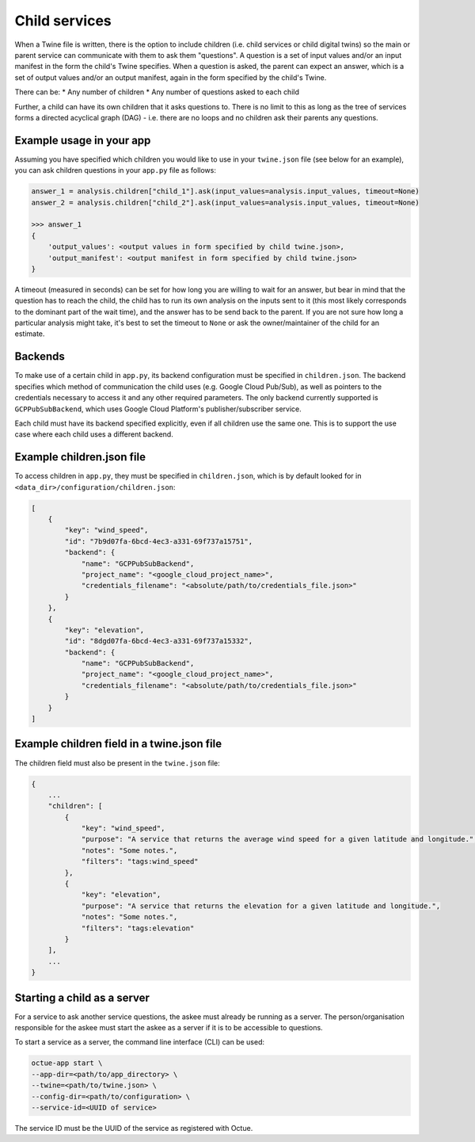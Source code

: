 .. _child_services:

==============
Child services
==============
When a Twine file is written, there is the option to include children (i.e. child services or child digital twins) so
the main or parent service can communicate with them to ask them "questions". A question is a set of input
values and/or an input manifest in the form the child's Twine specifies. When a question is asked, the parent can expect
an answer, which is a set of output values and/or an output manifest, again in the form specified by the child's Twine.

There can be:
* Any number of children
* Any number of questions asked to each child

Further, a child can have its own children that it asks questions to. There is no limit to this as long as the tree of
services forms a directed acyclical graph (DAG) - i.e. there are no loops and no children ask their parents any
questions.


-------------------------
Example usage in your app
-------------------------

Assuming you have specified which children you would like to use in your ``twine.json`` file (see below for an example),
you can ask children questions in your ``app.py`` file as follows:

.. code-block:: python

    answer_1 = analysis.children["child_1"].ask(input_values=analysis.input_values, timeout=None)
    answer_2 = analysis.children["child_2"].ask(input_values=analysis.input_values, timeout=None)

    >>> answer_1
    {
        'output_values': <output values in form specified by child twine.json>,
        'output_manifest': <output manifest in form specified by child twine.json>
    }


A timeout (measured in seconds) can be set for how long you are willing to wait for an answer, but bear in mind that the
question has to reach the child, the child has to run its own analysis on the inputs sent to it (this most likely
corresponds to the dominant part of the wait time), and the answer has to be send back to the parent. If you are not
sure how long a particular analysis might take, it's best to set the timeout to ``None`` or ask the owner/maintainer of
the child for an estimate.


--------
Backends
--------

To make use of a certain child in ``app.py``, its backend configuration must be specified in ``children.json``. The
backend specifies which method of communication the child uses (e.g. Google Cloud Pub/Sub), as well as pointers to the
credentials necessary to access it and any other required parameters. The only backend currently supported is
``GCPPubSubBackend``, which uses Google Cloud Platform's publisher/subscriber service.

Each child must have its backend specified explicitly, even if all children use the same one. This is to support the use
case where each child uses a different backend.


--------------------------
Example children.json file
--------------------------

To access children in ``app.py``, they must be specified in ``children.json``, which is by default looked for in
``<data_dir>/configuration/children.json``:

.. code-block:: javascript

    [
        {
            "key": "wind_speed",
            "id": "7b9d07fa-6bcd-4ec3-a331-69f737a15751",
            "backend": {
                "name": "GCPPubSubBackend",
                "project_name": "<google_cloud_project_name>",
                "credentials_filename": "<absolute/path/to/credentials_file.json>"
            }
        },
        {
            "key": "elevation",
            "id": "8dgd07fa-6bcd-4ec3-a331-69f737a15332",
            "backend": {
                "name": "GCPPubSubBackend",
                "project_name": "<google_cloud_project_name>",
                "credentials_filename": "<absolute/path/to/credentials_file.json>"
            }
        }
    ]


-------------------------------------------
Example children field in a twine.json file
-------------------------------------------

The children field must also be present in the ``twine.json`` file:

.. code-block:: javascript

    {
        ...
        "children": [
            {
                "key": "wind_speed",
                "purpose": "A service that returns the average wind speed for a given latitude and longitude.",
                "notes": "Some notes.",
                "filters": "tags:wind_speed"
            },
            {
                "key": "elevation",
                "purpose": "A service that returns the elevation for a given latitude and longitude.",
                "notes": "Some notes.",
                "filters": "tags:elevation"
            }
        ],
        ...
    }


----------------------------
Starting a child as a server
----------------------------

For a service to ask another service questions, the askee must already be running as a server. The person/organisation
responsible for the askee must start the askee as a server if it is to be accessible to questions.

To start a service as a server, the command line interface (CLI) can be used:

.. code-block:: bash

    octue-app start \
    --app-dir=<path/to/app_directory> \
    --twine=<path/to/twine.json> \
    --config-dir=<path/to/configuration> \
    --service-id=<UUID of service>

The service ID must be the UUID of the service as registered with Octue.
